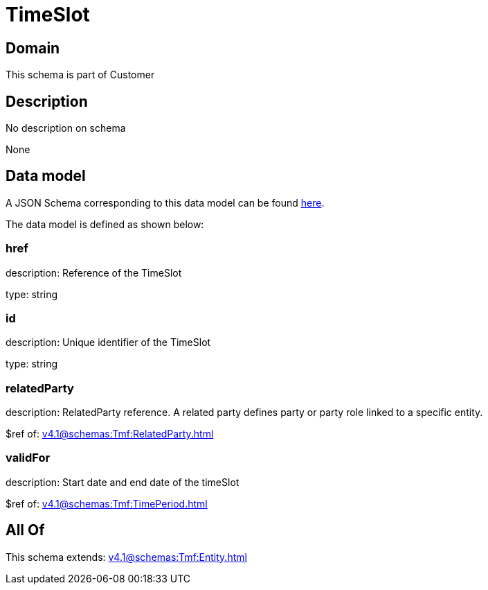 = TimeSlot

[#domain]
== Domain

This schema is part of Customer

[#description]
== Description

No description on schema

None

[#data_model]
== Data model

A JSON Schema corresponding to this data model can be found https://tmforum.org[here].

The data model is defined as shown below:


=== href
description: Reference of the TimeSlot

type: string


=== id
description: Unique identifier of the TimeSlot

type: string


=== relatedParty
description: RelatedParty reference. A related party defines party or party role linked to a specific entity.

$ref of: xref:v4.1@schemas:Tmf:RelatedParty.adoc[]


=== validFor
description: Start date and end date of the timeSlot

$ref of: xref:v4.1@schemas:Tmf:TimePeriod.adoc[]


[#all_of]
== All Of

This schema extends: xref:v4.1@schemas:Tmf:Entity.adoc[]
